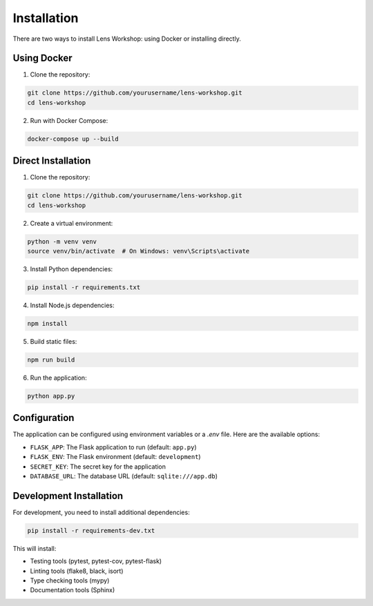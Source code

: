 Installation
============

There are two ways to install Lens Workshop: using Docker or installing directly.

Using Docker
-----------

1. Clone the repository:

.. code-block:: bash

   git clone https://github.com/yourusername/lens-workshop.git
   cd lens-workshop

2. Run with Docker Compose:

.. code-block:: bash

   docker-compose up --build

Direct Installation
-----------------

1. Clone the repository:

.. code-block:: bash

   git clone https://github.com/yourusername/lens-workshop.git
   cd lens-workshop

2. Create a virtual environment:

.. code-block:: bash

   python -m venv venv
   source venv/bin/activate  # On Windows: venv\Scripts\activate

3. Install Python dependencies:

.. code-block:: bash

   pip install -r requirements.txt

4. Install Node.js dependencies:

.. code-block:: bash

   npm install

5. Build static files:

.. code-block:: bash

   npm run build

6. Run the application:

.. code-block:: bash

   python app.py

Configuration
------------

The application can be configured using environment variables or a `.env` file. Here are the available options:

* ``FLASK_APP``: The Flask application to run (default: ``app.py``)
* ``FLASK_ENV``: The Flask environment (default: ``development``)
* ``SECRET_KEY``: The secret key for the application
* ``DATABASE_URL``: The database URL (default: ``sqlite:///app.db``)

Development Installation
----------------------

For development, you need to install additional dependencies:

.. code-block:: bash

   pip install -r requirements-dev.txt

This will install:

* Testing tools (pytest, pytest-cov, pytest-flask)
* Linting tools (flake8, black, isort)
* Type checking tools (mypy)
* Documentation tools (Sphinx) 